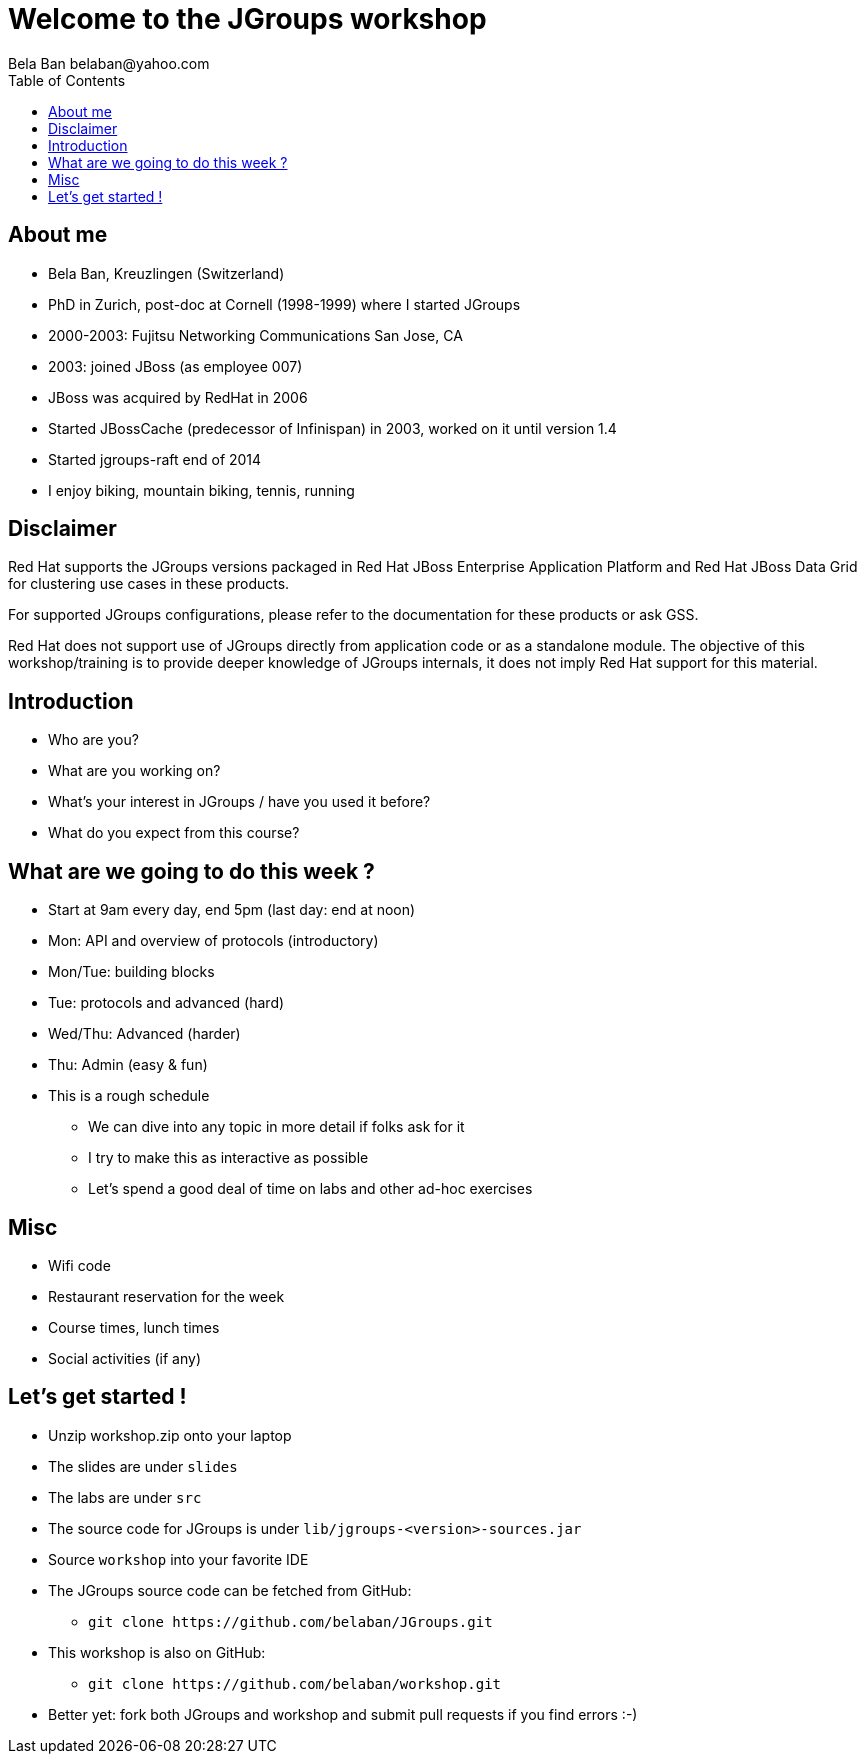 

Welcome to the JGroups workshop
===============================
:author: Bela Ban belaban@yahoo.com
:backend: deckjs
:deckjs_transition: fade
:navigation:
:deckjs_theme: web-2.0
:deckjs_transition: fade
:goto:
:menu:
:toc:
:status:


About me
--------
* Bela Ban, Kreuzlingen (Switzerland)
* PhD in Zurich, post-doc at Cornell (1998-1999) where I started JGroups
* 2000-2003: Fujitsu Networking Communications San Jose, CA
* 2003: joined JBoss (as employee 007)
* JBoss was acquired by RedHat in 2006
* Started JBossCache (predecessor of Infinispan) in 2003, worked on it until version 1.4
* Started jgroups-raft end of 2014
* I enjoy biking, mountain biking, tennis, running


Disclaimer
----------
Red Hat supports the JGroups versions packaged in Red Hat JBoss Enterprise Application Platform and
Red Hat JBoss Data Grid for clustering use cases in these products.

For supported JGroups configurations, please refer to the documentation for these products or ask GSS.

Red Hat does not support use of JGroups directly from application code or as a standalone module.
The objective of this workshop/training is to provide deeper knowledge of JGroups internals, it does not imply
Red Hat support for this material.


Introduction
------------
* Who are you?
* What are you working on?
* What's your interest in JGroups / have you used it before?
* What do you expect from this course?


What are we going to do this week ?
-----------------------------------
* Start at 9am every day, end 5pm (last day: end at noon)
* Mon: API and overview of protocols (introductory)
* Mon/Tue: building blocks
* Tue: protocols and advanced (hard)
* Wed/Thu: Advanced (harder)
* Thu: Admin (easy & fun)
* This is a rough schedule
** We can dive into any topic in more detail if folks ask for it
** I try to make this as interactive as possible
** Let's spend a good deal of time on labs and other ad-hoc exercises


Misc
----
* Wifi code
* Restaurant reservation for the week
* Course times, lunch times
* Social activities (if any)


Let's get started !
-------------------
* Unzip workshop.zip onto your laptop
* The slides are under `slides`
* The labs are under `src`
* The source code for JGroups is under `lib/jgroups-<version>-sources.jar`
* Source `workshop` into your favorite IDE
* The JGroups source code can be fetched from GitHub:
** `git clone https://github.com/belaban/JGroups.git`
* This workshop is also on GitHub:
** `git clone https://github.com/belaban/workshop.git`
* Better yet: fork both JGroups and workshop and submit pull requests if you find errors :-)



